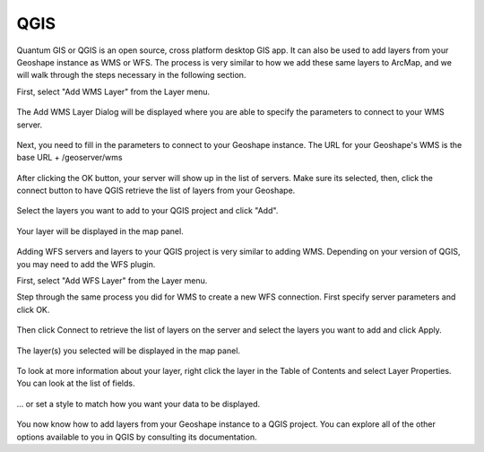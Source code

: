 .. _qgis:

QGIS
=====

Quantum GIS or QGIS is an open source, cross platform desktop GIS app. It can also be used to add layers from your Geoshape instance as WMS or WFS. The process is very similar to how we add these same layers to ArcMap, and we will walk through the steps necessary in the following section.

First, select "Add WMS Layer" from the Layer menu.

.. figure:: img/en_qgis_add_wms_layer.jpg

The Add WMS Layer Dialog will be displayed where you are able to specify the parameters to connect to your WMS server. 

.. figure:: img/en_qgis_wms_add_1.jpg

Next, you need to fill in the parameters to connect to your Geoshape instance. The URL for your Geoshape's WMS is the base URL + /geoserver/wms 

.. figure:: img/en_qgis_wms_add_2.jpg

After clicking the OK button, your server will show up in the list of servers. Make sure its selected, then, click the connect button to have QGIS retrieve the list of layers from your Geoshape.

.. figure:: img/en_qgis_wms_add_7.jpg

Select the layers you want to add to your QGIS project and click "Add".

.. figure:: img/en_qgis_wms_add_6.jpg

Your layer will be displayed in the map panel.

.. figure:: img/en_qgis_wms_layer.jpg

Adding WFS servers and layers to your QGIS project is very similar to adding WMS. Depending on your version of QGIS, you may need to add the WFS plugin.

First, select "Add WFS Layer" from the Layer menu.

Step through the same process you did for WMS to create a new WFS connection. First specify server parameters and click OK.

.. figure:: img/en_qgis_wfs_add_2.jpg

Then click Connect to retrieve the list of layers on the server and select the layers you want to add and click Apply.

.. figure:: img/en_qgis_wfs_add_3.jpg

The layer(s) you selected will be displayed in the map panel.

.. figure:: img/en_qgis_wfs_layer.jpg

To look at more information about your layer, right click the layer in the Table of Contents and select Layer Properties. You can look at the list of fields.

.. figure:: img/en_qgis_wfs_fields.jpg

... or set a style to match how you want your data to be displayed.

.. figure:: img/en_qgis_wfs_style.jpg

You now know how to add layers from your Geoshape instance to a QGIS project. You can explore all of the other options available to you in QGIS by consulting its documentation.
